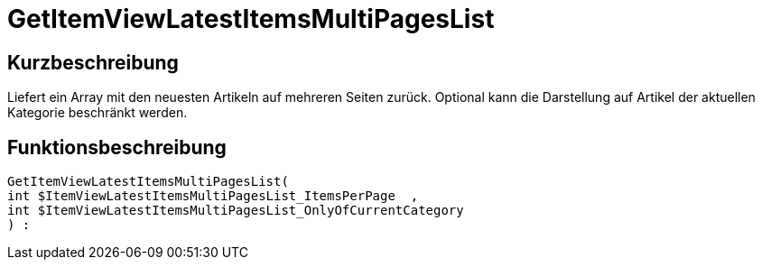 = GetItemViewLatestItemsMultiPagesList
:lang: de
// include::{includedir}/_header.adoc[]
:keywords: GetItemViewLatestItemsMultiPagesList
:position: 178

//  auto generated content Thu, 06 Jul 2017 00:25:24 +0200
== Kurzbeschreibung

Liefert ein Array mit den neuesten Artikeln auf mehreren Seiten zurück. Optional kann die Darstellung auf Artikel der aktuellen Kategorie beschränkt werden.

== Funktionsbeschreibung

[source,plenty]
----

GetItemViewLatestItemsMultiPagesList(
int $ItemViewLatestItemsMultiPagesList_ItemsPerPage  ,
int $ItemViewLatestItemsMultiPagesList_OnlyOfCurrentCategory
) :

----

